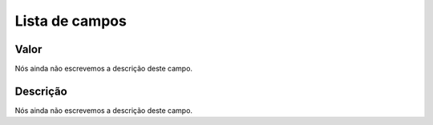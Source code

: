 .. _configuration-menu-list:

***************
Lista de campos
***************



.. _configuration-config_value:

Valor
"""""

| Nós ainda não escrevemos a descrição deste campo.




.. _configuration-config_description:

Descrição
"""""""""""

| Nós ainda não escrevemos a descrição deste campo.



